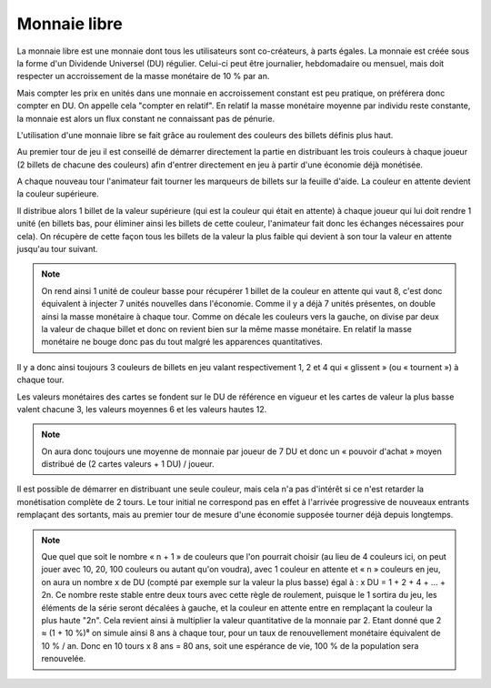 Monnaie libre
=============

La monnaie libre est une monnaie dont tous les utilisateurs sont co-créateurs, à parts égales. La monnaie est créée sous la forme d'un Dividende Universel (DU) régulier. Celui-ci peut être journalier, hebdomadaire ou mensuel, mais doit respecter un accroissement de la masse monétaire de 10 % par an.

Mais compter les prix en unités dans une monnaie en accroissement constant est peu pratique, on préférera donc compter en DU. On appelle cela "compter en relatif". En relatif la masse monétaire moyenne par individu reste constante, la monnaie est alors un flux constant ne connaissant pas de pénurie.

L'utilisation d'une monnaie libre se fait grâce au roulement des couleurs des billets définis plus haut.

Au premier tour de jeu il est conseillé de démarrer directement la partie en distribuant les trois couleurs à chaque joueur (2 billets de chacune des couleurs) afin d'entrer directement en jeu à partir d'une économie déjà monétisée.

A chaque nouveau tour l'animateur fait tourner les marqueurs de billets sur la feuille d'aide. La couleur en attente devient la couleur supérieure.

Il distribue alors 1 billet de la valeur supérieure (qui est la couleur qui était en attente) à chaque joueur qui lui doit rendre 1 unité (en billets bas, pour éliminer ainsi les billets de cette couleur, l'animateur fait donc les échanges nécessaires pour cela). On récupère de cette façon tous les billets de la valeur la plus faible qui devient à son tour la valeur en attente jusqu'au tour suivant.

.. note:: On rend ainsi 1 unité de couleur basse pour récupérer 1 billet de la couleur en attente qui vaut 8, c'est donc équivalent à injecter 7 unités nouvelles dans l'économie. Comme il y a déjà 7 unités présentes, on double ainsi la masse monétaire à chaque tour. Comme on décale les couleurs vers la gauche, on divise par deux la valeur de chaque billet et donc on revient bien sur la même masse monétaire. En relatif la masse monétaire ne bouge donc pas du tout malgré les apparences quantitatives.

Il y a donc ainsi toujours 3 couleurs de billets en jeu valant respectivement 1, 2 et 4 qui « glissent » (ou « tournent ») à chaque tour.

Les valeurs monétaires des cartes se fondent sur le DU de référence en vigueur et les cartes de valeur la plus basse valent chacune 3, les valeurs moyennes 6 et les valeurs hautes 12.

.. note:: On aura donc toujours une moyenne de monnaie par joueur de 7 DU et donc un « pouvoir d'achat » moyen distribué de (2 cartes valeurs + 1 DU) / joueur.

Il est possible de démarrer en distribuant une seule couleur, mais cela n'a pas d'intérêt si ce n'est retarder la monétisation complète de 2 tours. Le tour initial ne correspond pas en effet à l'arrivée progressive de nouveaux entrants remplaçant des sortants, mais au premier tour de mesure d'une économie supposée tourner déjà depuis longtemps.

.. Note:: Que quel que soit le nombre « n + 1 » de couleurs que l'on pourrait choisir (au lieu de 4 couleurs ici, on peut jouer avec 10, 20, 100 couleurs ou autant qu'on voudra), avec 1 couleur en attente et « n » couleurs en jeu, on aura un nombre x de DU (compté par exemple sur la valeur la plus basse) égal à : x DU = 1 + 2 + 4 + … + 2n. Ce nombre reste stable entre deux tours avec cette règle de roulement, puisque le 1 sortira du jeu, les éléments de la série seront décalées à gauche, et la couleur en attente entre en remplaçant la couleur la plus haute "2n". Cela revient ainsi à multiplier la valeur quantitative de la monnaie par 2. Etant donné que 2 ≈ (1 + 10 %)⁸ on simule ainsi 8 ans à chaque tour, pour un taux de renouvellement monétaire équivalent de 10 % / an. Donc en 10 tours x 8 ans = 80 ans, soit une espérance de vie, 100 % de la population sera renouvelée.
